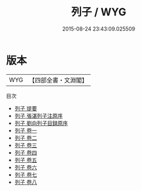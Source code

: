 #+TITLE: 列子 / WYG
#+DATE: 2015-08-24 23:43:09.025509
* 版本
 |       WYG|【四部全書・文淵閣】|
目次
 - [[file:KR5c0125_000.txt::000-1a][列子 提要]]
 - [[file:KR5c0125_000.txt::000-5a][列子 張湛列子注原序]]
 - [[file:KR5c0125_000.txt::000-7a][列子 劉向列子目録原序]]
 - [[file:KR5c0125_001.txt::001-1a][列子 卷一]]
 - [[file:KR5c0125_002.txt::002-1a][列子 卷二]]
 - [[file:KR5c0125_003.txt::003-1a][列子 卷三]]
 - [[file:KR5c0125_004.txt::004-1a][列子 卷四]]
 - [[file:KR5c0125_005.txt::005-1a][列子 卷五]]
 - [[file:KR5c0125_006.txt::006-1a][列子 卷六]]
 - [[file:KR5c0125_007.txt::007-1a][列子 卷七]]
 - [[file:KR5c0125_008.txt::008-1a][列子 卷八]]
